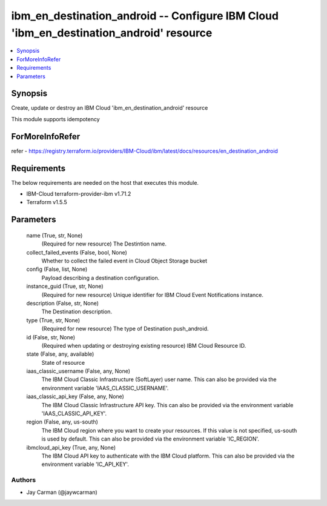 
ibm_en_destination_android -- Configure IBM Cloud 'ibm_en_destination_android' resource
=======================================================================================

.. contents::
   :local:
   :depth: 1


Synopsis
--------

Create, update or destroy an IBM Cloud 'ibm_en_destination_android' resource

This module supports idempotency


ForMoreInfoRefer
----------------
refer - https://registry.terraform.io/providers/IBM-Cloud/ibm/latest/docs/resources/en_destination_android

Requirements
------------
The below requirements are needed on the host that executes this module.

- IBM-Cloud terraform-provider-ibm v1.71.2
- Terraform v1.5.5



Parameters
----------

  name (True, str, None)
    (Required for new resource) The Destintion name.


  collect_failed_events (False, bool, None)
    Whether to collect the failed event in Cloud Object Storage bucket


  config (False, list, None)
    Payload describing a destination configuration.


  instance_guid (True, str, None)
    (Required for new resource) Unique identifier for IBM Cloud Event Notifications instance.


  description (False, str, None)
    The Destination description.


  type (True, str, None)
    (Required for new resource) The type of Destination push_android.


  id (False, str, None)
    (Required when updating or destroying existing resource) IBM Cloud Resource ID.


  state (False, any, available)
    State of resource


  iaas_classic_username (False, any, None)
    The IBM Cloud Classic Infrastructure (SoftLayer) user name. This can also be provided via the environment variable 'IAAS_CLASSIC_USERNAME'.


  iaas_classic_api_key (False, any, None)
    The IBM Cloud Classic Infrastructure API key. This can also be provided via the environment variable 'IAAS_CLASSIC_API_KEY'.


  region (False, any, us-south)
    The IBM Cloud region where you want to create your resources. If this value is not specified, us-south is used by default. This can also be provided via the environment variable 'IC_REGION'.


  ibmcloud_api_key (True, any, None)
    The IBM Cloud API key to authenticate with the IBM Cloud platform. This can also be provided via the environment variable 'IC_API_KEY'.













Authors
~~~~~~~

- Jay Carman (@jaywcarman)

